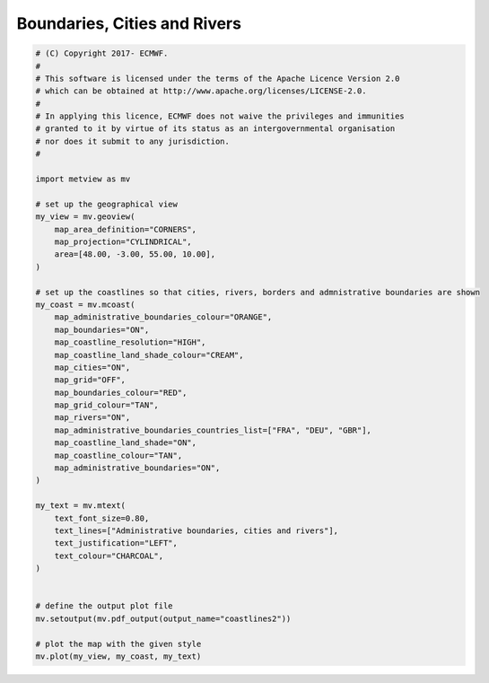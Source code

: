 .. only:: html

    .. note::
        :class: sphx-glr-download-link-note

        Click :ref:`here <sphx_glr_download_auto_examples_grib_coastlines2.py>`     to download the full example code
    .. rst-class:: sphx-glr-example-title

    .. _sphx_glr_auto_examples_grib_coastlines2.py:


Boundaries, Cities and Rivers
==============================



.. image:: /auto_examples/grib/images/sphx_glr_coastlines2_001.png
    :alt: coastlines2
    :class: sphx-glr-single-img






.. code-block:: default


    # (C) Copyright 2017- ECMWF.
    #
    # This software is licensed under the terms of the Apache Licence Version 2.0
    # which can be obtained at http://www.apache.org/licenses/LICENSE-2.0.
    #
    # In applying this licence, ECMWF does not waive the privileges and immunities
    # granted to it by virtue of its status as an intergovernmental organisation
    # nor does it submit to any jurisdiction.
    #

    import metview as mv

    # set up the geographical view
    my_view = mv.geoview(
        map_area_definition="CORNERS",
        map_projection="CYLINDRICAL",
        area=[48.00, -3.00, 55.00, 10.00],
    )

    # set up the coastlines so that cities, rivers, borders and admnistrative boundaries are shown
    my_coast = mv.mcoast(
        map_administrative_boundaries_colour="ORANGE",
        map_boundaries="ON",
        map_coastline_resolution="HIGH",
        map_coastline_land_shade_colour="CREAM",
        map_cities="ON",
        map_grid="OFF",
        map_boundaries_colour="RED",
        map_grid_colour="TAN",
        map_rivers="ON",
        map_administrative_boundaries_countries_list=["FRA", "DEU", "GBR"],
        map_coastline_land_shade="ON",
        map_coastline_colour="TAN",
        map_administrative_boundaries="ON",
    )

    my_text = mv.mtext(
        text_font_size=0.80,
        text_lines=["Administrative boundaries, cities and rivers"],
        text_justification="LEFT",
        text_colour="CHARCOAL",
    )


    # define the output plot file
    mv.setoutput(mv.pdf_output(output_name="coastlines2"))

    # plot the map with the given style
    mv.plot(my_view, my_coast, my_text)


.. _sphx_glr_download_auto_examples_grib_coastlines2.py:


.. only :: html

 .. container:: sphx-glr-footer
    :class: sphx-glr-footer-example



  .. container:: sphx-glr-download sphx-glr-download-python

     :download:`Download Python source code: coastlines2.py <coastlines2.py>`



  .. container:: sphx-glr-download sphx-glr-download-jupyter

     :download:`Download Jupyter notebook: coastlines2.ipynb <coastlines2.ipynb>`


.. only:: html

 .. rst-class:: sphx-glr-signature

    `Gallery generated by Sphinx-Gallery <https://sphinx-gallery.github.io>`_
